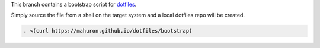This branch contains a bootstrap script for
`dotfiles <https://github.com/mahuron/dotfiles>`_.

Simply source the file from a shell on the target system and a local
dotfiles repo will be created.

.. code-block:: bash

   . <(curl https://mahuron.github.io/dotfiles/bootstrap)

